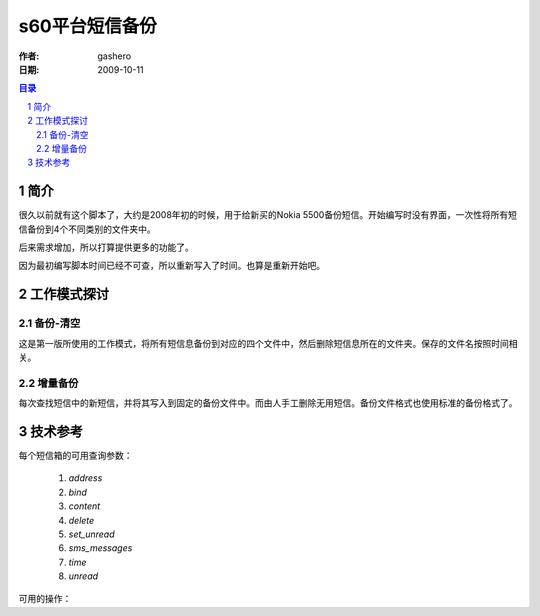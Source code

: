 =================
s60平台短信备份
=================

:作者: gashero
:日期: 2009-10-11

.. contents:: 目录
.. sectnum::

简介
------

很久以前就有这个脚本了，大约是2008年初的时候，用于给新买的Nokia 5500备份短信。开始编写时没有界面，一次性将所有短信备份到4个不同类别的文件夹中。

后来需求增加，所以打算提供更多的功能了。

因为最初编写脚本时间已经不可查，所以重新写入了时间。也算是重新开始吧。

工作模式探讨
--------------

备份-清空
~~~~~~~~~~~

这是第一版所使用的工作模式，将所有短信息备份到对应的四个文件中，然后删除短信息所在的文件夹。保存的文件名按照时间相关。

增量备份
~~~~~~~~~~

每次查找短信中的新短信，并将其写入到固定的备份文件中。而由人手工删除无用短信。备份文件格式也使用标准的备份格式了。

技术参考
----------

每个短信箱的可用查询参数：

    #. `address`
    #. `bind`
    #. `content`
    #. `delete`
    #. `set_unread`
    #. `sms_messages`
    #. `time`
    #. `unread`

可用的操作：

